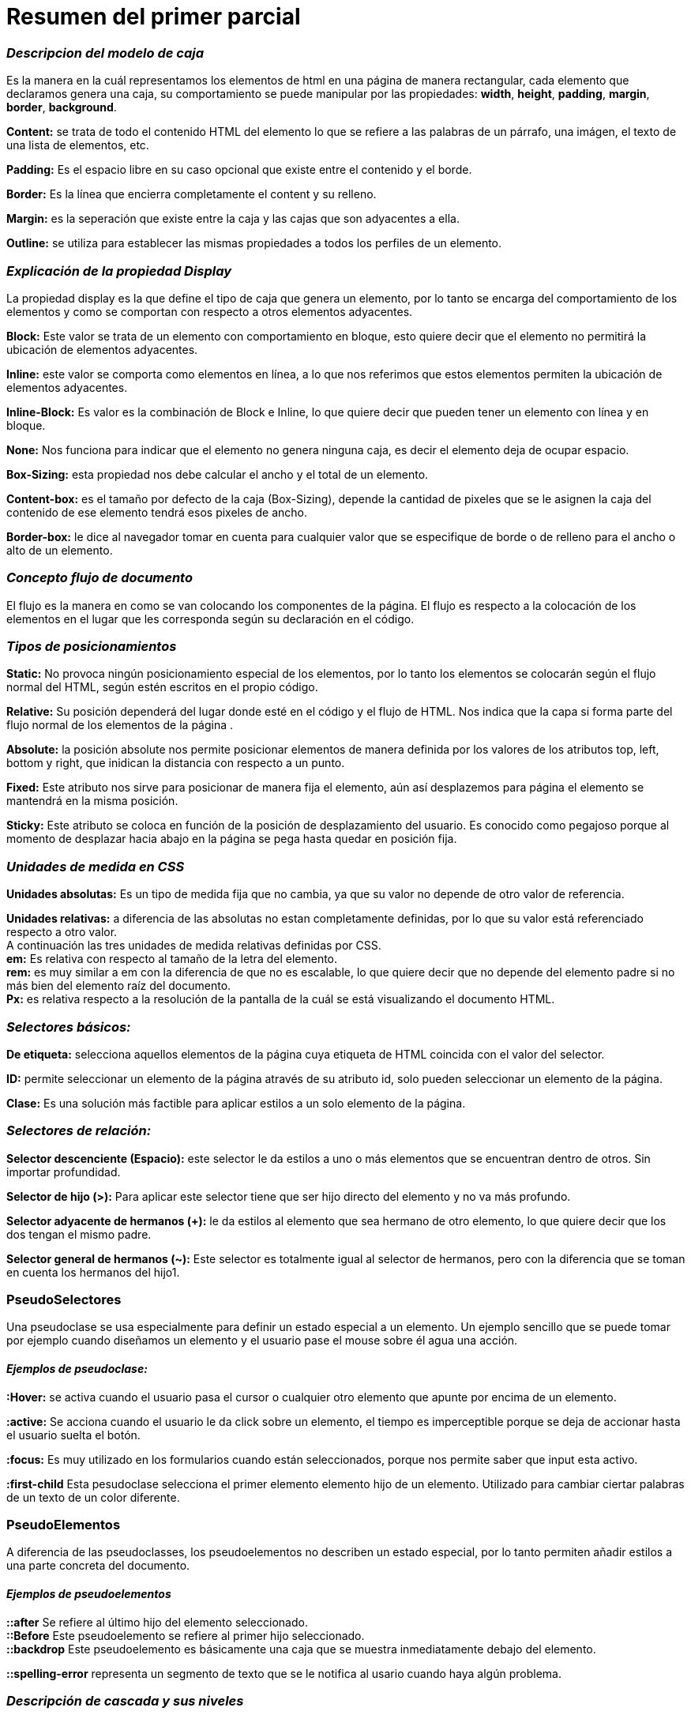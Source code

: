 = Resumen del primer parcial

=== *_Descripcion del modelo de caja_*
Es la manera en la cuál representamos los elementos de html en una página de manera rectangular, cada elemento que declaramos genera una caja, su comportamiento se puede manipular por las propiedades: *width*, *height*, *padding*, *margin*, *border*, *background*.

*Content:* se trata de todo el contenido HTML del elemento lo que se refiere a las palabras de un párrafo, una imágen, el texto de una lista de elementos, etc.

*Padding:* Es el espacio libre en su caso opcional que existe entre el contenido y el borde.

*Border:* Es la línea que encierra completamente el content y su relleno.

*Margin:* es la seperación que existe entre la caja y las cajas que son adyacentes a ella.

*Outline:* se utiliza para establecer las mismas propiedades a todos los perfiles de un elemento.

=== *_Explicación de la propiedad Display_*
La propiedad display es la que define el tipo de caja que genera un elemento, por lo tanto se encarga del comportamiento de los elementos y como se comportan con respecto a otros elementos adyacentes.

*Block:* Este valor se trata de un elemento con comportamiento en bloque, esto quiere decir que el elemento no permitirá la ubicación de elementos adyacentes.

*Inline:* este valor se comporta como elementos en línea, a lo que nos referimos que estos elementos permiten la ubicación de elementos adyacentes.

*Inline-Block:* Es valor es la combinación de Block e Inline, lo que quiere decir que pueden tener un elemento con línea y en bloque.

*None:* Nos funciona para indicar que el elemento no genera ninguna caja, es decir el elemento deja de ocupar espacio.

*Box-Sizing:* esta propiedad nos debe calcular el ancho y el total de un elemento.

*Content-box:* es el tamaño por defecto de la caja (Box-Sizing), depende la cantidad de pixeles que se le asignen la caja del contenido de ese elemento tendrá esos pixeles de ancho.

*Border-box:* le dice al navegador tomar en cuenta para cualquier valor que se especifique de borde o de relleno para el ancho o alto de un elemento.

=== *_Concepto flujo de documento_*
El flujo es la manera en como se van colocando los componentes de la página. El flujo es respecto a la colocación de los elementos en el lugar que les corresponda según su declaración en el código. 

=== *_Tipos de posicionamientos_*
*Static:* No provoca ningún posicionamiento especial de los elementos, por lo tanto los elementos se colocarán según el flujo normal del HTML, según estén escritos en el propio código.

*Relative:* Su posición dependerá del lugar donde esté en el código y el flujo de HTML. Nos indica que la capa si forma parte del flujo normal de los elementos de la página .

*Absolute:* la posición absolute nos permite posicionar elementos de manera definida por los valores de los atributos top, left, bottom y right, que inidican la distancia con respecto a un punto.

*Fixed:* Este atributo nos sirve para posicionar de manera fija el elemento, aún así desplazemos para página el elemento se mantendrá en la misma posición.

*Sticky:* Este atributo se coloca en función de la posición de desplazamiento del usuario. Es conocido como pegajoso porque al momento de desplazar hacia abajo en la página se pega hasta quedar en posición fija.

=== *_Unidades de medida en CSS_*
*Unidades absolutas:* Es un tipo de medida fija que no cambia, ya que su valor no depende de otro valor de referencia.

*Unidades relativas:* a diferencia de las absolutas no estan completamente definidas, por lo que su valor está referenciado respecto a otro valor. + 
A continuación las tres unidades de medida relativas definidas por CSS. +
*em:* Es relativa con respecto al tamaño de la letra del elemento. +
*rem:* es muy similar a em con la diferencia de que no es escalable, lo que quiere decir que no depende del elemento padre si no más bien del elemento raíz del documento. +
*Px:* es relativa respecto a la resolución de la pantalla de la cuál se está visualizando el documento HTML.

=== *_Selectores básicos:_*
*De etiqueta:* selecciona aquellos elementos de la página cuya etiqueta de HTML coincida con el valor del selector.

*ID:* permite seleccionar un elemento de la página através de su atributo id, solo pueden seleccionar un elemento de la página. 

*Clase:* Es una solución más factible para aplicar estilos a un solo elemento de la página.

=== *_Selectores de relación:_*
*Selector descenciente (Espacio):* este selector le da estilos a uno o más elementos que se encuentran dentro de otros. Sin importar profundidad.

*Selector de hijo (>):* Para aplicar este selector tiene que ser hijo directo del elemento y no va más profundo.

*Selector adyacente de hermanos (+):* le da estilos al elemento que sea hermano de otro elemento, lo que quiere decir que los dos tengan el mismo padre.

*Selector general de hermanos (~):* Este selector es totalmente igual al selector de hermanos, pero con la diferencia que se toman en cuenta los hermanos del hijo1.

=== PseudoSelectores
Una pseudoclase se usa especialmente para definir un estado especial a un elemento. Un ejemplo sencillo que se puede tomar por ejemplo cuando diseñamos un elemento y el usuario pase el mouse sobre él agua una acción.

==== _Ejemplos de pseudoclase:_
 
*:Hover:* se activa cuando el usuario pasa el cursor o cualquier otro elemento que apunte por encima de un elemento.

*:active:* Se acciona cuando el usuario le da click sobre un elemento, el tiempo es imperceptible porque se deja de accionar hasta el usuario suelta el botón.

*:focus:* Es muy utilizado en los formularios cuando están seleccionados, porque nos permite saber que input esta activo.

*:first-child* Esta pesudoclase selecciona el primer elemento elemento hijo de un elemento. Utilizado para cambiar ciertar palabras de un texto de un color diferente.

=== PseudoElementos 
A diferencia de las pseudoclasses, los pseudoelementos no describen un estado especial, por lo tanto permiten añadir estilos a una parte concreta del documento.

==== _Ejemplos de pseudoelementos_
*::after* Se refiere al último hijo del elemento seleccionado. +
*::Before* Este pseudoelemento se refiere al primer hijo seleccionado. +
*::backdrop* Este pseudoelemento es básicamente una caja que se muestra inmediatamente debajo del elemento.

*::spelling-error* representa un segmento de texto que se le notifica al usario cuando haya algún problema.

=== _Descripción de cascada y sus niveles_
La cascada es la forma en la que nuestros navegadores van a resolver las declaraciones de CSS que estén compitiendo. +
*Sus niveles son:*

* Importancia
* Origen
* Especificidad
* Posición

=== _Especificidad_
Es la manera para determinar a los navegadores que valores de una propiedad CSS son más relevantes para un elemento y, por lo tanto, serán aplicados.

_El orden de prioridad va de la siguiente manera, de menor a mayor especificidad:_

* Selectores de título (p.ej *P*) y pesudo-elementos (p.ej *:before*)
* Selectores de clase (p.ej: *.ejemplo*), selectores de atributos (p.ej: *[type="text"]* y pseudo-clases (p.ej: *:focus*)
* Selectores ID (p.ej: *#ejemplo*)

Pero hay que tener cuidado con el uso de *!Important*
la declaración *!Important* ignora por completo la especificidad del resto, porque es la que más peso tiene. por lo que rompe con las reglas de CSS.
